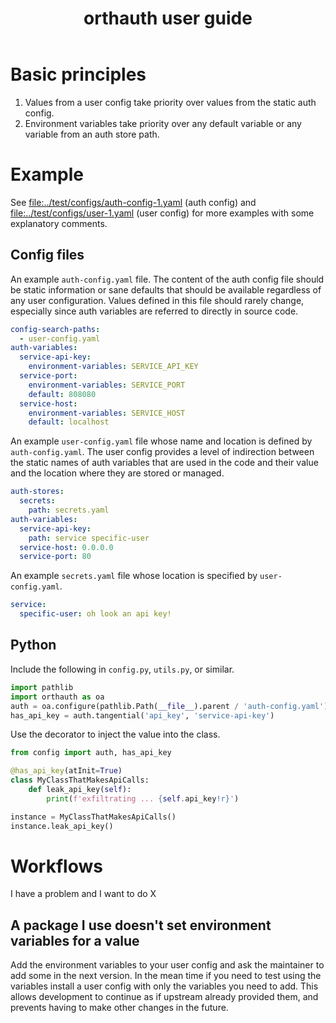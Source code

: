 #+TITLE: orthauth user guide
#+options: num:nil ^:nil

* Basic principles
1. Values from a user config take priority over values from the static auth config.
2. Environment variables take priority over any default variable or any variable from
   an auth store path.
* Example
See [[file:../test/configs/auth-config-1.yaml]] (auth config)
and [[file:../test/configs/user-1.yaml]] (user config)
for more examples with some explanatory comments.
** Config files
An example =auth-config.yaml= file. The content of the auth config
file should be static information or sane defaults that should be
available regardless of any user configuration. Values defined in
this file should rarely change, especially since auth variables are
referred to directly in source code.
#+NAME: auth-config
#+begin_src yaml :tangle examples/auth-config.yaml
config-search-paths:
  - user-config.yaml
auth-variables:
  service-api-key:
    environment-variables: SERVICE_API_KEY
  service-port:
    environment-variables: SERVICE_PORT
    default: 808080
  service-host:
    environment-variables: SERVICE_HOST
    default: localhost
#+end_src

An example =user-config.yaml= file whose name and location is defined
by =auth-config.yaml=. The user config provides a level of indirection
between the static names of auth variables that are used in the code
and their value and the location where they are stored or managed.

#+NAME: user-config
#+begin_src yaml :tangle examples/user-config.yaml
auth-stores:
  secrets:
    path: secrets.yaml
auth-variables:
  service-api-key:
    path: service specific-user
  service-host: 0.0.0.0
  service-port: 80
#+end_src

An example =secrets.yaml= file whose location is specified by =user-config.yaml=.
#+begin_src yaml :tangle examples/secrets.yaml :tangle-mode (identity #o0600)
service:
  specific-user: oh look an api key!
#+end_src

** Python
Include the following in =config.py=, =utils.py=, or similar.
#+begin_src python :tangle examples/config.py
import pathlib
import orthauth as oa
auth = oa.configure(pathlib.Path(__file__).parent / 'auth-config.yaml')
has_api_key = auth.tangential('api_key', 'service-api-key')
#+end_src

Use the decorator to inject the value into the class.
#+begin_src python :tangle examples/simple.py
from config import auth, has_api_key

@has_api_key(atInit=True)
class MyClassThatMakesApiCalls:
    def leak_api_key(self):
        print(f'exfiltrating ... {self.api_key!r}')

instance = MyClassThatMakesApiCalls()
instance.leak_api_key()
#+end_src
* Workflows
I have a problem and I want to do X
** A package I use doesn't set environment variables for a value
Add the environment variables to your user config and ask the maintainer
to add some in the next version. In the mean time if you need to test
using the variables install a user config with only the variables you
need to add. This allows development to continue as if upstream already
provided them, and prevents having to make other changes in the future.
